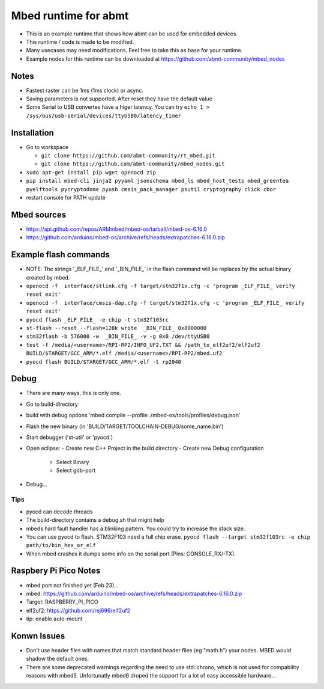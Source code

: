 =====================
Mbed runtime for abmt
=====================
- This is an example runtime that shows how abmt can be used for embedded devices.
- This runtime / code is made to be modified.
- Many usecases may need modifications. Feel free to take this as base for your runtime.
- Example nodes for this runtime can be downloaded at https://github.com/abmt-community/mbed_nodes

Notes
=====
- Fastest raster can be 1ms (1ms clock) or async.
- Saving parameters is not supported. After reset they have
  the default value
- Some Serial to USB convertes have a higer latency. You can try
  ``echo 1 > /sys/bus/usb-serial/devices/ttyUSB0/latency_timer``

Installation
============
- Go to workspace

  - ``git clone https://github.com/abmt-community/rt_mbed.git``
  - ``git clone https://github.com/abmt-community/mbed_nodes.git``

- ``sudo apt-get install pip wget openocd zip``
- ``pip install mbed-cli jinja2 pyyaml jsonschema mbed_ls mbed_host_tests mbed_greentea pyelftools pycryptodome pyusb cmsis_pack_manager psutil cryptography click cbor``
- restart console for PATH update

Mbed sources
============
- https://api.github.com/repos/ARMmbed/mbed-os/tarball/mbed-os-6.16.0
- https://github.com/arduino/mbed-os/archive/refs/heads/extrapatches-6.16.0.zip

Example flash commands
======================
- NOTE: The strings '_ELF_FILE_' and '_BIN_FILE_' in the flash command will be replaces by the actual binary created by mbed.
- ``openocd -f  interface/stlink.cfg -f target/stm32f1x.cfg -c 'program _ELF_FILE_ verify reset exit'``
- ``openocd -f  interface/cmsis-dap.cfg -f target/stm32f1x.cfg -c 'program _ELF_FILE_ verify reset exit'``
- ``pyocd flash _ELF_FILE_ -e chip -t stm32f103rc``
- ``st-flash --reset --flash=128k write  _BIN_FILE_ 0x8000000``
- ``stm32flash -b 576000 -w  _BIN_FILE_ -v -g 0x0 /dev/ttyUSB0``
- ``test -f /media/<username>/RPI-RP2/INFO_UF2.TXT && /path_to_elf2uf2/elf2uf2 BUILD/$TARGET/GCC_ARM/*.elf /media/<username>/RPI-RP2/mbed.uf2``
- ``pyocd flash BUILD/$TARGET/GCC_ARM/*.elf -t rp2040``

Debug
=====
- There are many ways, this is only one.
- Go to build-directory
- build with debug options 'mbed compile --profile ./mbed-os/tools/profiles/debug.json'
- Flash the new binary (in 'BUILD/TARGET/TOOLCHAIN-DEBUG/some_name.bin')
- Start debugger ('st-util' or 'pyocd')
- Open eclipse:
  - Create new C++ Project in the build directory
  - Create new Debug configuration
    - Select Binary
    - Select gdb-port
- Debug...

Tips
-----
- pyocd can decode threads
- The build-directory contains a debug.sh that might help
- mbeds hard fault handler has a blinking pattern. You could try to increase the stack size.
- You can use pyocd to flash. STM32F103 need a full chip erase. ``pyocd flash --target stm32f103rc -e chip path/to/bin_hex_or_elf``
- When mbed crashes it dumps some info on the serial port (Pins: CONSOLE_RX/-TX).

Raspbery Pi Pico Notes
======================
- mbed port not finished yet (Feb 23)...
- mbed: https://github.com/arduino/mbed-os/archive/refs/heads/extrapatches-6.16.0.zip
- Target: RASPBERRY_PI_PICO
- elf2uf2: https://github.com/rej696/elf2uf2
- tip: enable auto-mount

Konwn Issues
============
- Don't use header files with names that match standard header files (eg "math.h")
  your nodes. MBED would shadow the default ones.
- There are some deprecated warnings regarding the need to use std::chrono, which is not
  used for compability reasons with mbed5. Unfortunatly mbed6 droped the support for a lot
  of easy accessible hardware...
